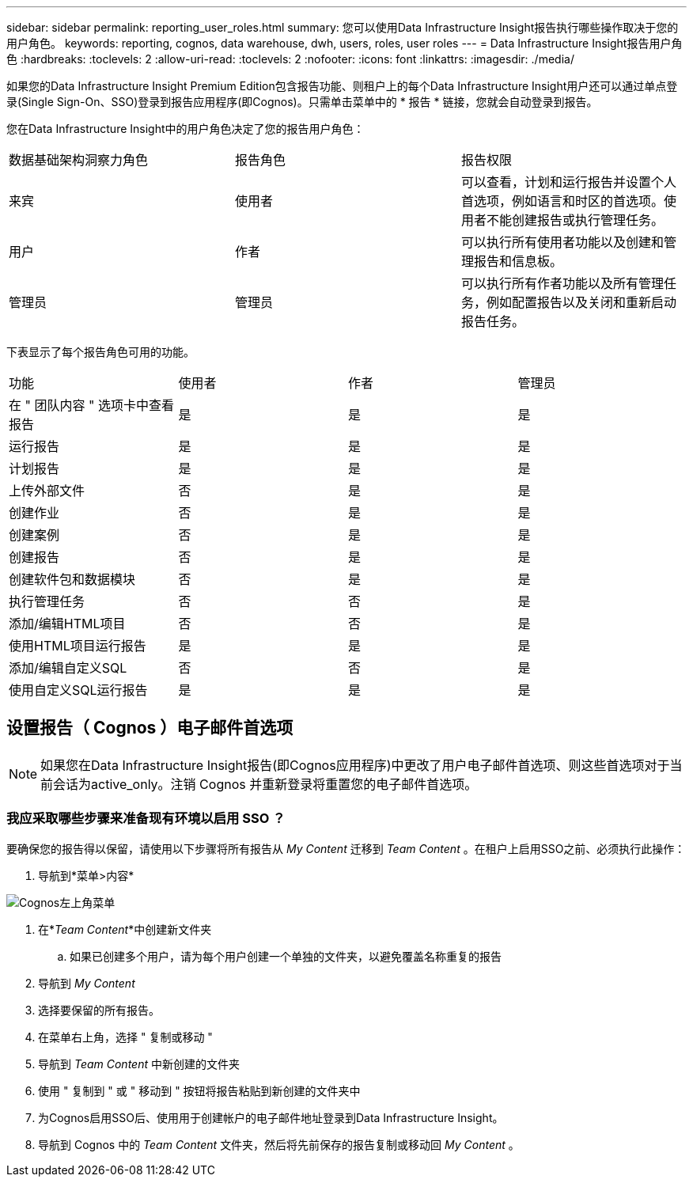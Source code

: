 ---
sidebar: sidebar 
permalink: reporting_user_roles.html 
summary: 您可以使用Data Infrastructure Insight报告执行哪些操作取决于您的用户角色。 
keywords: reporting, cognos, data warehouse, dwh, users, roles, user roles 
---
= Data Infrastructure Insight报告用户角色
:hardbreaks:
:toclevels: 2
:allow-uri-read: 
:toclevels: 2
:nofooter: 
:icons: font
:linkattrs: 
:imagesdir: ./media/


[role="lead"]
如果您的Data Infrastructure Insight Premium Edition包含报告功能、则租户上的每个Data Infrastructure Insight用户还可以通过单点登录(Single Sign-On、SSO)登录到报告应用程序(即Cognos)。只需单击菜单中的 * 报告 * 链接，您就会自动登录到报告。

您在Data Infrastructure Insight中的用户角色决定了您的报告用户角色：

|===


| 数据基础架构洞察力角色 | 报告角色 | 报告权限 


| 来宾 | 使用者 | 可以查看，计划和运行报告并设置个人首选项，例如语言和时区的首选项。使用者不能创建报告或执行管理任务。 


| 用户 | 作者 | 可以执行所有使用者功能以及创建和管理报告和信息板。 


| 管理员 | 管理员 | 可以执行所有作者功能以及所有管理任务，例如配置报告以及关闭和重新启动报告任务。 
|===
下表显示了每个报告角色可用的功能。

|===


| 功能 | 使用者 | 作者 | 管理员 


| 在 " 团队内容 " 选项卡中查看报告 | 是 | 是 | 是 


| 运行报告 | 是 | 是 | 是 


| 计划报告 | 是 | 是 | 是 


| 上传外部文件 | 否 | 是 | 是 


| 创建作业 | 否 | 是 | 是 


| 创建案例 | 否 | 是 | 是 


| 创建报告 | 否 | 是 | 是 


| 创建软件包和数据模块 | 否 | 是 | 是 


| 执行管理任务 | 否 | 否 | 是 


| 添加/编辑HTML项目 | 否 | 否 | 是 


| 使用HTML项目运行报告 | 是 | 是 | 是 


| 添加/编辑自定义SQL | 否 | 否 | 是 


| 使用自定义SQL运行报告 | 是 | 是 | 是 
|===


== 设置报告（ Cognos ）电子邮件首选项


NOTE: 如果您在Data Infrastructure Insight报告(即Cognos应用程序)中更改了用户电子邮件首选项、则这些首选项对于当前会话为active_only。注销 Cognos 并重新登录将重置您的电子邮件首选项。



=== 我应采取哪些步骤来准备现有环境以启用 SSO ？

要确保您的报告得以保留，请使用以下步骤将所有报告从 _My Content_ 迁移到 _Team Content_ 。在租户上启用SSO之前、必须执行此操作：

. 导航到*菜单>内容*


image:Reporting_Menu.png["Cognos左上角菜单"]

. 在*_Team Content_*中创建新文件夹
+
.. 如果已创建多个用户，请为每个用户创建一个单独的文件夹，以避免覆盖名称重复的报告


. 导航到 _My Content_
. 选择要保留的所有报告。
. 在菜单右上角，选择 " 复制或移动 "
. 导航到 _Team Content_ 中新创建的文件夹
. 使用 " 复制到 " 或 " 移动到 " 按钮将报告粘贴到新创建的文件夹中
. 为Cognos启用SSO后、使用用于创建帐户的电子邮件地址登录到Data Infrastructure Insight。
. 导航到 Cognos 中的 _Team Content_ 文件夹，然后将先前保存的报告复制或移动回 _My Content_ 。

